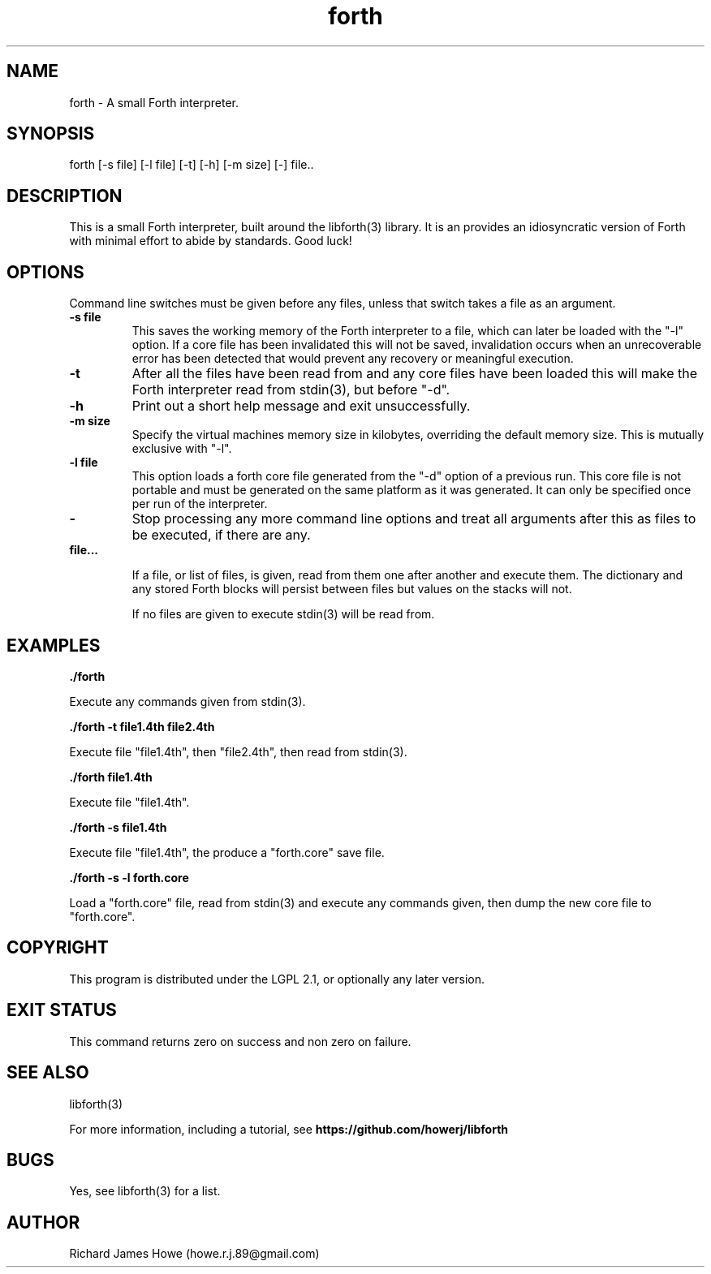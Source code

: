 .\" Manpage for a small Forth interpreter
.\" Contact howe.r.j.89@gmail.com to correct errors or typos.
.TH forth 1 "10 May 2016" "1.0.0" "Forth man page"
.SH NAME
forth \- A small Forth interpreter.
.SH SYNOPSIS
forth [-s file] [-l file] [-t] [-h] [-m size] [-] file..
.SH DESCRIPTION
This is a small Forth interpreter, built around the libforth(3) library. It is
an provides an idiosyncratic version of Forth with minimal effort to abide by
standards. Good luck!
.SH OPTIONS

Command line switches must be given before any files, unless that switch takes
a file as an argument.

.TP
.B -s file
This saves the working memory of the Forth interpreter to a file,
which can later be loaded with the "-l" option. If a core file has been
invalidated this will not be saved, invalidation occurs when an unrecoverable
error has been detected that would prevent any recovery or meaningful
execution.

.TP
.B -t
After all the files have been read from and any core files have been loaded
this will make the Forth interpreter read from stdin(3), but before "-d".

.TP
.B -h
Print out a short help message and exit unsuccessfully.

.TP
.B -m size
Specify the virtual machines memory size in kilobytes, overriding the default
memory size. This is mutually exclusive with "-l".

.TP
.B -l file
This option loads a forth core file generated from the "-d" option of a
previous run. This core file is not portable and must be generated on the same
platform as it was generated. It can only be specified once per run of the
interpreter.

.TP
.B -
Stop processing any more command line options and treat all arguments after
this as files to be executed, if there are any.

.TP
.B  file...

If a file, or list of files, is given, read from them one after another
and execute them. The dictionary and any stored Forth blocks will persist 
between files but values on the stacks will not.

If no files are given to execute stdin(3) will be read from.

.SH EXAMPLES

.B
	./forth 

Execute any commands given from stdin(3).

.B
	./forth -t file1.4th file2.4th

Execute file "file1.4th", then "file2.4th", then read from stdin(3).

.B
	./forth file1.4th

Execute file "file1.4th".

.B
	./forth -s file1.4th

Execute file "file1.4th", the produce a "forth.core" save file.

.B
	./forth -s -l forth.core

Load a "forth.core" file, read from stdin(3) and execute any commands given,
then dump the new core file to "forth.core".

.SH COPYRIGHT

This program is distributed under the LGPL 2.1, or optionally any later
version.

.SH EXIT STATUS

This command returns zero on success and non zero on failure.

.SH SEE ALSO
libforth(3)

For more information, including a tutorial, see 
.B https://github.com/howerj/libforth
 

.SH BUGS
Yes, see libforth(3) for a list.
.SH AUTHOR
Richard James Howe (howe.r.j.89@gmail.com)
